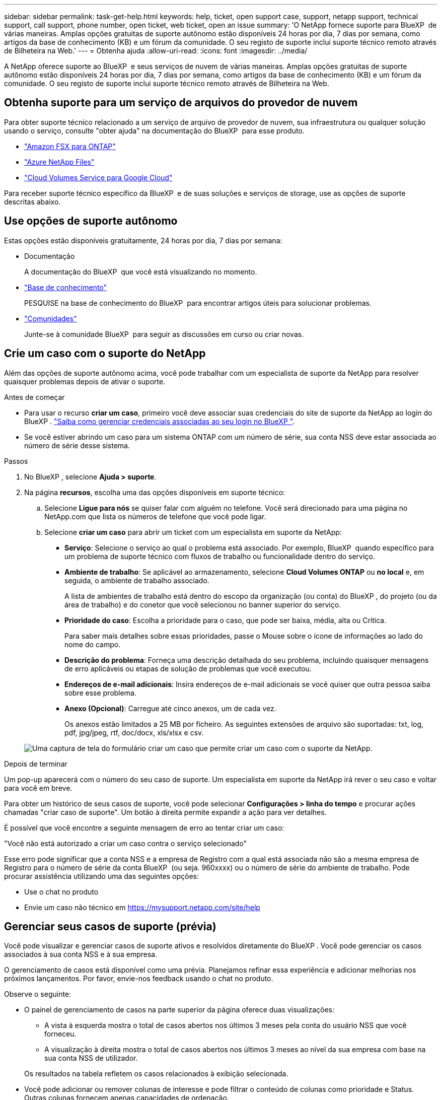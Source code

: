 ---
sidebar: sidebar 
permalink: task-get-help.html 
keywords: help, ticket, open support case, support, netapp support, technical support, call support, phone number, open ticket, web ticket, open an issue 
summary: 'O NetApp fornece suporte para BlueXP  de várias maneiras. Amplas opções gratuitas de suporte autônomo estão disponíveis 24 horas por dia, 7 dias por semana, como artigos da base de conhecimento (KB) e um fórum da comunidade. O seu registo de suporte inclui suporte técnico remoto através de Bilheteira na Web.' 
---
= Obtenha ajuda
:allow-uri-read: 
:icons: font
:imagesdir: ../media/


[role="lead"]
A NetApp oferece suporte ao BlueXP  e seus serviços de nuvem de várias maneiras. Amplas opções gratuitas de suporte autônomo estão disponíveis 24 horas por dia, 7 dias por semana, como artigos da base de conhecimento (KB) e um fórum da comunidade. O seu registo de suporte inclui suporte técnico remoto através de Bilheteira na Web.



== Obtenha suporte para um serviço de arquivos do provedor de nuvem

Para obter suporte técnico relacionado a um serviço de arquivo de provedor de nuvem, sua infraestrutura ou qualquer solução usando o serviço, consulte "obter ajuda" na documentação do BlueXP  para esse produto.

* link:https://docs.netapp.com/us-en/bluexp-fsx-ontap/start/concept-fsx-aws.html#getting-help["Amazon FSX para ONTAP"^]
* link:https://docs.netapp.com/us-en/bluexp-azure-netapp-files/concept-azure-netapp-files.html#getting-help["Azure NetApp Files"^]
* link:https://docs.netapp.com/us-en/bluexp-cloud-volumes-service-gcp/concept-cvs-gcp.html#getting-help["Cloud Volumes Service para Google Cloud"^]


Para receber suporte técnico específico da BlueXP  e de suas soluções e serviços de storage, use as opções de suporte descritas abaixo.



== Use opções de suporte autônomo

Estas opções estão disponíveis gratuitamente, 24 horas por dia, 7 dias por semana:

* Documentação
+
A documentação do BlueXP  que você está visualizando no momento.

* https://kb.netapp.com/Cloud/BlueXP["Base de conhecimento"^]
+
PESQUISE na base de conhecimento do BlueXP  para encontrar artigos úteis para solucionar problemas.

* http://community.netapp.com/["Comunidades"^]
+
Junte-se à comunidade BlueXP  para seguir as discussões em curso ou criar novas.





== Crie um caso com o suporte do NetApp

Além das opções de suporte autônomo acima, você pode trabalhar com um especialista de suporte da NetApp para resolver quaisquer problemas depois de ativar o suporte.

.Antes de começar
* Para usar o recurso *criar um caso*, primeiro você deve associar suas credenciais do site de suporte da NetApp ao login do BlueXP . https://docs.netapp.com/us-en/bluexp-setup-admin/task-manage-user-credentials.html["Saiba como gerenciar credenciais associadas ao seu login no BlueXP "^].
* Se você estiver abrindo um caso para um sistema ONTAP com um número de série, sua conta NSS deve estar associada ao número de série desse sistema.


.Passos
. No BlueXP , selecione *Ajuda > suporte*.
. Na página *recursos*, escolha uma das opções disponíveis em suporte técnico:
+
.. Selecione *Ligue para nós* se quiser falar com alguém no telefone. Você será direcionado para uma página no NetApp.com que lista os números de telefone que você pode ligar.
.. Selecione *criar um caso* para abrir um ticket com um especialista em suporte da NetApp:
+
*** *Serviço*: Selecione o serviço ao qual o problema está associado. Por exemplo, BlueXP  quando específico para um problema de suporte técnico com fluxos de trabalho ou funcionalidade dentro do serviço.
*** *Ambiente de trabalho*: Se aplicável ao armazenamento, selecione *Cloud Volumes ONTAP* ou *no local* e, em seguida, o ambiente de trabalho associado.
+
A lista de ambientes de trabalho está dentro do escopo da organização (ou conta) do BlueXP , do projeto (ou da área de trabalho) e do conetor que você selecionou no banner superior do serviço.

*** *Prioridade do caso*: Escolha a prioridade para o caso, que pode ser baixa, média, alta ou Crítica.
+
Para saber mais detalhes sobre essas prioridades, passe o Mouse sobre o ícone de informações ao lado do nome do campo.

*** *Descrição do problema*: Forneça uma descrição detalhada do seu problema, incluindo quaisquer mensagens de erro aplicáveis ou etapas de solução de problemas que você executou.
*** *Endereços de e-mail adicionais*: Insira endereços de e-mail adicionais se você quiser que outra pessoa saiba sobre esse problema.
*** *Anexo (Opcional)*: Carregue até cinco anexos, um de cada vez.
+
Os anexos estão limitados a 25 MB por ficheiro. As seguintes extensões de arquivo são suportadas: txt, log, pdf, jpg/jpeg, rtf, doc/docx, xls/xlsx e csv.





+
image:https://raw.githubusercontent.com/NetAppDocs/bluexp-family/main/media/screenshot-create-case.png["Uma captura de tela do formulário criar um caso que permite criar um caso com o suporte da NetApp."]



.Depois de terminar
Um pop-up aparecerá com o número do seu caso de suporte. Um especialista em suporte da NetApp irá rever o seu caso e voltar para você em breve.

Para obter um histórico de seus casos de suporte, você pode selecionar *Configurações > linha do tempo* e procurar ações chamadas "criar caso de suporte". Um botão à direita permite expandir a ação para ver detalhes.

É possível que você encontre a seguinte mensagem de erro ao tentar criar um caso:

"Você não está autorizado a criar um caso contra o serviço selecionado"

Esse erro pode significar que a conta NSS e a empresa de Registro com a qual está associada não são a mesma empresa de Registro para o número de série da conta BlueXP  (ou seja. 960xxxx) ou o número de série do ambiente de trabalho. Pode procurar assistência utilizando uma das seguintes opções:

* Use o chat no produto
* Envie um caso não técnico em https://mysupport.netapp.com/site/help[]




== Gerenciar seus casos de suporte (prévia)

Você pode visualizar e gerenciar casos de suporte ativos e resolvidos diretamente do BlueXP . Você pode gerenciar os casos associados à sua conta NSS e à sua empresa.

O gerenciamento de casos está disponível como uma prévia. Planejamos refinar essa experiência e adicionar melhorias nos próximos lançamentos. Por favor, envie-nos feedback usando o chat no produto.

Observe o seguinte:

* O painel de gerenciamento de casos na parte superior da página oferece duas visualizações:
+
** A vista à esquerda mostra o total de casos abertos nos últimos 3 meses pela conta do usuário NSS que você forneceu.
** A visualização à direita mostra o total de casos abertos nos últimos 3 meses ao nível da sua empresa com base na sua conta NSS de utilizador.


+
Os resultados na tabela refletem os casos relacionados à exibição selecionada.

* Você pode adicionar ou remover colunas de interesse e pode filtrar o conteúdo de colunas como prioridade e Status. Outras colunas fornecem apenas capacidades de ordenação.
+
Veja os passos abaixo para obter mais detalhes.

* Em um nível por caso, oferecemos a capacidade de atualizar notas de caso ou fechar um caso que ainda não esteja no status fechado ou pendente fechado.


.Passos
. No BlueXP , selecione *Ajuda > suporte*.
. Selecione *Gerenciamento de casos* e, se for solicitado, adicione sua conta NSS ao BlueXP .
+
A página *Gerenciamento de casos* mostra casos abertos relacionados à conta NSS associada à conta de usuário do BlueXP . Esta é a mesma conta NSS que aparece na parte superior da página *NSS Management*.

. Opcionalmente, modifique as informações exibidas na tabela:
+
** Em *casos da organização*, selecione *Exibir* para ver todos os casos associados à sua empresa.
** Modifique o intervalo de datas escolhendo um intervalo de datas exato ou escolhendo um intervalo de tempo diferente.
+
image:https://raw.githubusercontent.com/NetAppDocs/bluexp-family/main/media/screenshot-case-management-date-range.png["Uma captura de tela da opção acima da tabela na página de gerenciamento de casos que permite escolher um intervalo de datas exato ou os últimos 7 dias, 30 dias ou 3 meses."]

** Filtre o conteúdo das colunas.
+
image:https://raw.githubusercontent.com/NetAppDocs/bluexp-family/main/media/screenshot-case-management-filter.png["Uma captura de tela da opção de filtro na coluna Status que permite filtrar casos que correspondem a um status específico, como Ativo ou fechado."]

** Altere as colunas que aparecem na tabela selecionando image:https://raw.githubusercontent.com/NetAppDocs/bluexp-family/main/media/icon-table-columns.png["O ícone de mais que aparece na tabela"] e escolhendo as colunas que você deseja exibir.
+
image:https://raw.githubusercontent.com/NetAppDocs/bluexp-family/main/media/screenshot-case-management-columns.png["Uma captura de tela que mostra as colunas que você pode mostrar na tabela."]



. Gerencie um caso existente image:https://raw.githubusercontent.com/NetAppDocs/bluexp-family/main/media/icon-table-action.png["Um ícone com três pontos que aparece na última coluna da tabela"]selecionando e selecionando uma das opções disponíveis:
+
** *Ver caso*: Veja detalhes completos sobre um caso específico.
** * Atualizar notas de caso*: Forneça detalhes adicionais sobre o seu problema ou selecione *carregar arquivos* para anexar até um máximo de cinco arquivos.
+
Os anexos estão limitados a 25 MB por ficheiro. As seguintes extensões de arquivo são suportadas: txt, log, pdf, jpg/jpeg, rtf, doc/docx, xls/xlsx e csv.

** * Fechar caso*: Forneça detalhes sobre por que você está fechando o caso e selecione *Fechar caso*.


+
image:https://raw.githubusercontent.com/NetAppDocs/bluexp-family/main/media/screenshot-case-management-actions.png["Uma captura de tela que mostra as ações que você pode realizar depois de selecionar o menu na última coluna da tabela."]


